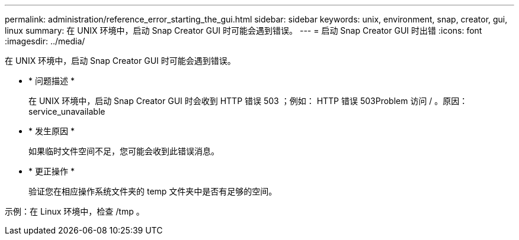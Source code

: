 ---
permalink: administration/reference_error_starting_the_gui.html 
sidebar: sidebar 
keywords: unix, environment, snap, creator, gui, linux 
summary: 在 UNIX 环境中，启动 Snap Creator GUI 时可能会遇到错误。 
---
= 启动 Snap Creator GUI 时出错
:icons: font
:imagesdir: ../media/


[role="lead"]
在 UNIX 环境中，启动 Snap Creator GUI 时可能会遇到错误。

* * 问题描述 *
+
在 UNIX 环境中，启动 Snap Creator GUI 时会收到 HTTP 错误 503 ；例如： HTTP 错误 503Problem 访问 / 。原因： service_unavailable

* * 发生原因 *
+
如果临时文件空间不足，您可能会收到此错误消息。

* * 更正操作 *
+
验证您在相应操作系统文件夹的 temp 文件夹中是否有足够的空间。



示例：在 Linux 环境中，检查 /tmp 。
